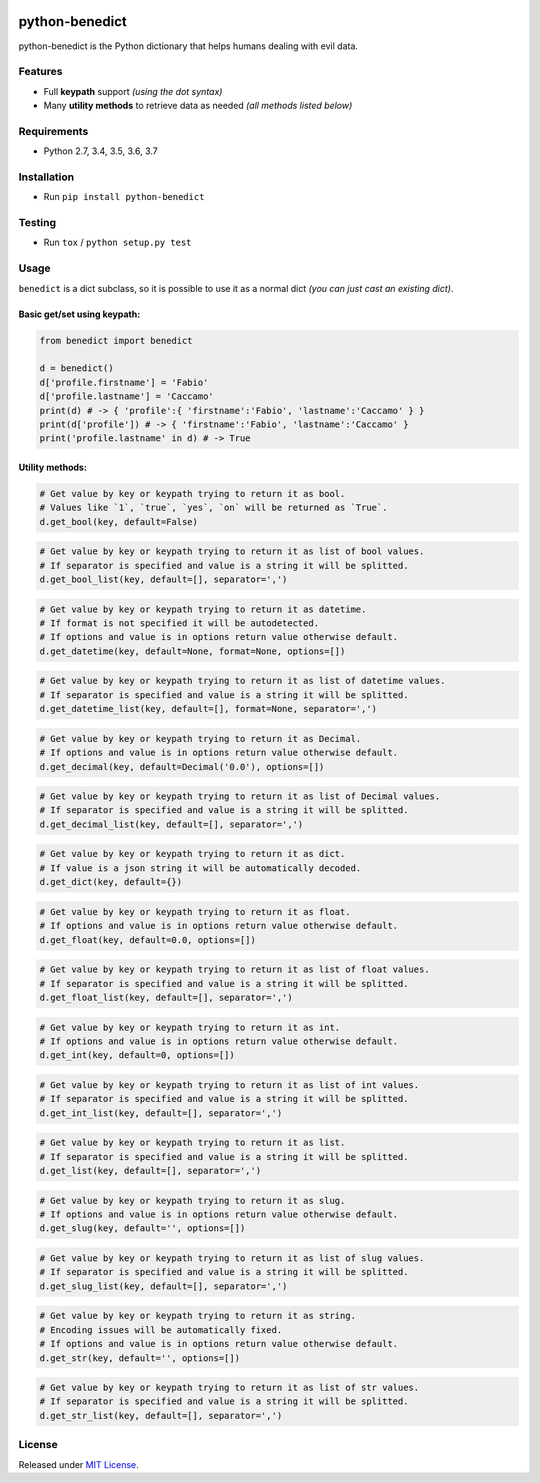 |Build Status| |codecov| |Code Health| |Requirements Status|
|PyPI version| |PyPI downloads| |Py versions| |License|

python-benedict
===============

python-benedict is the Python dictionary that helps humans dealing with
evil data.

Features
--------

-  Full **keypath** support *(using the dot syntax)*
-  Many **utility methods** to retrieve data as needed *(all methods
   listed below)*

Requirements
------------

-  Python 2.7, 3.4, 3.5, 3.6, 3.7

Installation
------------

-  Run ``pip install python-benedict``

Testing
-------

-  Run ``tox`` / ``python setup.py test``

Usage
-----

``benedict`` is a dict subclass, so it is possible to use it as a normal
dict *(you can just cast an existing dict)*.

Basic get/set using keypath:
^^^^^^^^^^^^^^^^^^^^^^^^^^^^

.. code:: python

    from benedict import benedict

    d = benedict()
    d['profile.firstname'] = 'Fabio'
    d['profile.lastname'] = 'Caccamo'
    print(d) # -> { 'profile':{ 'firstname':'Fabio', 'lastname':'Caccamo' } }
    print(d['profile']) # -> { 'firstname':'Fabio', 'lastname':'Caccamo' }
    print('profile.lastname' in d) # -> True

Utility methods:
^^^^^^^^^^^^^^^^

.. code:: python

    # Get value by key or keypath trying to return it as bool.
    # Values like `1`, `true`, `yes`, `on` will be returned as `True`.
    d.get_bool(key, default=False)

.. code:: python

    # Get value by key or keypath trying to return it as list of bool values.
    # If separator is specified and value is a string it will be splitted.
    d.get_bool_list(key, default=[], separator=',')

.. code:: python

    # Get value by key or keypath trying to return it as datetime.
    # If format is not specified it will be autodetected.
    # If options and value is in options return value otherwise default.
    d.get_datetime(key, default=None, format=None, options=[])

.. code:: python

    # Get value by key or keypath trying to return it as list of datetime values.
    # If separator is specified and value is a string it will be splitted.
    d.get_datetime_list(key, default=[], format=None, separator=',')

.. code:: python

    # Get value by key or keypath trying to return it as Decimal.
    # If options and value is in options return value otherwise default.
    d.get_decimal(key, default=Decimal('0.0'), options=[])

.. code:: python

    # Get value by key or keypath trying to return it as list of Decimal values.
    # If separator is specified and value is a string it will be splitted.
    d.get_decimal_list(key, default=[], separator=',')

.. code:: python

    # Get value by key or keypath trying to return it as dict.
    # If value is a json string it will be automatically decoded.
    d.get_dict(key, default={})

.. code:: python

    # Get value by key or keypath trying to return it as float.
    # If options and value is in options return value otherwise default.
    d.get_float(key, default=0.0, options=[])

.. code:: python

    # Get value by key or keypath trying to return it as list of float values.
    # If separator is specified and value is a string it will be splitted.
    d.get_float_list(key, default=[], separator=',')

.. code:: python

    # Get value by key or keypath trying to return it as int.
    # If options and value is in options return value otherwise default.
    d.get_int(key, default=0, options=[])

.. code:: python

    # Get value by key or keypath trying to return it as list of int values.
    # If separator is specified and value is a string it will be splitted.
    d.get_int_list(key, default=[], separator=',')

.. code:: python

    # Get value by key or keypath trying to return it as list.
    # If separator is specified and value is a string it will be splitted.
    d.get_list(key, default=[], separator=',')

.. code:: python

    # Get value by key or keypath trying to return it as slug.
    # If options and value is in options return value otherwise default.
    d.get_slug(key, default='', options=[])

.. code:: python

    # Get value by key or keypath trying to return it as list of slug values.
    # If separator is specified and value is a string it will be splitted.
    d.get_slug_list(key, default=[], separator=',')

.. code:: python

    # Get value by key or keypath trying to return it as string.
    # Encoding issues will be automatically fixed.
    # If options and value is in options return value otherwise default.
    d.get_str(key, default='', options=[])

.. code:: python

    # Get value by key or keypath trying to return it as list of str values.
    # If separator is specified and value is a string it will be splitted.
    d.get_str_list(key, default=[], separator=',')

License
-------

Released under `MIT License <LICENSE.txt>`__.

.. |Build Status| image:: https://travis-ci.org/fabiocaccamo/python-benedict.svg?branch=master
   :target: https://travis-ci.org/fabiocaccamo/python-benedict
.. |codecov| image:: https://codecov.io/gh/fabiocaccamo/python-benedict/branch/master/graph/badge.svg
   :target: https://codecov.io/gh/fabiocaccamo/python-benedict
.. |Code Health| image:: https://landscape.io/github/fabiocaccamo/python-benedict/master/landscape.svg?style=flat
   :target: https://landscape.io/github/fabiocaccamo/python-benedict/master
.. |Requirements Status| image:: https://requires.io/github/fabiocaccamo/python-benedict/requirements.svg?branch=master
   :target: https://requires.io/github/fabiocaccamo/python-benedict/requirements/?branch=master
.. |PyPI version| image:: https://badge.fury.io/py/python-benedict.svg
   :target: https://badge.fury.io/py/python-benedict
.. |PyPI downloads| image:: https://img.shields.io/pypi/dm/python-benedict.svg
   :target: https://img.shields.io/pypi/dm/python-benedict.svg
.. |Py versions| image:: https://img.shields.io/pypi/pyversions/python-benedict.svg
   :target: https://img.shields.io/pypi/pyversions/python-benedict.svg
.. |License| image:: https://img.shields.io/pypi/l/python-benedict.svg
   :target: https://img.shields.io/pypi/l/python-benedict.svg
